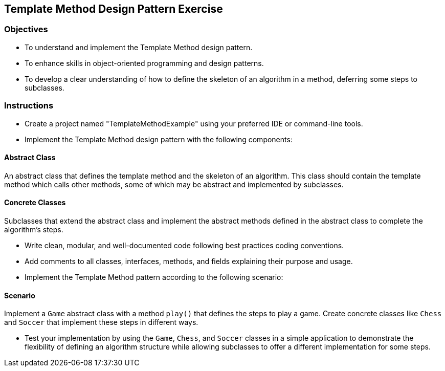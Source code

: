 
==  Template Method Design Pattern Exercise

=== Objectives

* To understand and implement the Template Method design pattern.
* To enhance skills in object-oriented programming and design patterns.
* To develop a clear understanding of how to define the skeleton of an algorithm in a method, deferring some steps to subclasses.

=== Instructions

- Create a project named "TemplateMethodExample" using your preferred IDE or command-line tools.
- Implement the Template Method design pattern with the following components:

==== Abstract Class
An abstract class that defines the template method and the skeleton of an algorithm. This class should contain the template method which calls other methods, some of which may be abstract and implemented by subclasses.

==== Concrete Classes
Subclasses that extend the abstract class and implement the abstract methods defined in the abstract class to complete the algorithm's steps.

- Write clean, modular, and well-documented code following best practices coding conventions.
- Add comments to all classes, interfaces, methods, and fields explaining their purpose and usage.
- Implement the Template Method pattern according to the following scenario:

==== Scenario
Implement a `Game` abstract class with a method `play()` that defines the steps to play a game. Create concrete classes like `Chess` and `Soccer` that implement these steps in different ways.

- Test your implementation by using the `Game`, `Chess`, and `Soccer` classes in a simple application to demonstrate the flexibility of defining an algorithm structure while allowing subclasses to offer a different implementation for some steps.
